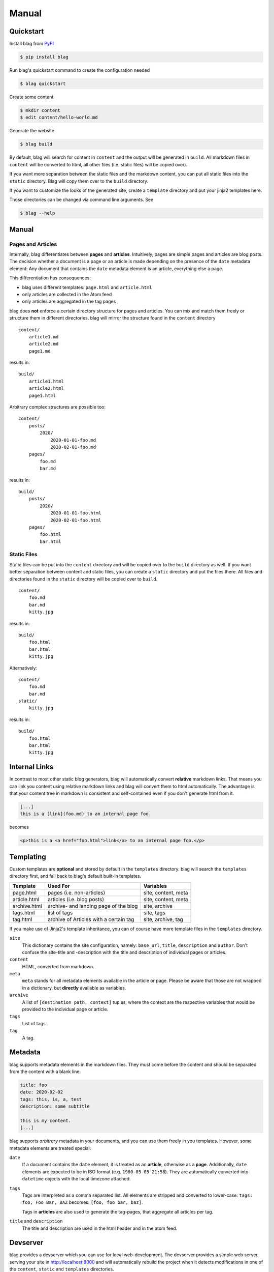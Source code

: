 Manual
======


Quickstart
----------

Install blag from PyPI_

.. code-block:: sh

    $ pip install blag

.. _pypi: https://pypi.org/project/blag/

Run blag's quickstart command to create the configuration needed

.. code-block:: sh

    $ blag quickstart

Create some content

.. code-block:: sh

    $ mkdir content
    $ edit content/hello-world.md

Generate the website

.. code-block:: sh

    $ blag build

By default, blag will search for content in ``content`` and the output will be
generated in ``build``. All markdown files in ``content`` will be converted to
html, all other files (i.e. static files) will be copied over).

If you want more separation between the static files and the markdown content,
you can put all static files into the ``static`` directory. Blag will copy
them over to the ``build`` directory.

If you want to customize the looks of the generated site, create a
``template`` directory and put your jinja2 templates here.

Those directories can be changed via command line arguments. See

.. code-block:: sh

    $ blag --help


Manual
------


Pages and Articles
^^^^^^^^^^^^^^^^^^

Internally, blag differentiates between **pages** and **articles**.
Intuitively, pages are simple pages and articles are blog posts. The decision
whether a document is a page or an article is made depending on the presence
of the ``date`` metadata element: Any document that contains the ``date``
metadata element is an article, everything else a page.

This differentiation has consequences:

* blag uses different templates: ``page.html`` and ``article.html``
* only articles are collected in the Atom feed
* only articles are aggregated in the tag pages

blag does **not** enforce a certain directory structure for pages and
articles. You can mix and match them freely or structure them in different
directories. blag will mirror the structure found in the ``content`` directory

::

    content/
        article1.md
        article2.md
        page1.md

results in:

::

    build/
        article1.html
        article2.html
        page1.html

Arbitrary complex structures are possible too:

::

    content/
        posts/
            2020/
                2020-01-01-foo.md
                2020-02-01-foo.md
        pages/
            foo.md
            bar.md

results in:

::

    build/
        posts/
            2020/
                2020-01-01-foo.html
                2020-02-01-foo.html
        pages/
            foo.html
            bar.html


Static Files
^^^^^^^^^^^^

Static files can be put into the ``content`` directory and will be copied over
to the ``build`` directory as well. If you want better separation between
content and static files, you can create a ``static`` directory and put the
files there. All files and directories found in the ``static`` directory will
be copied over to ``build``.

::

    content/
        foo.md
        bar.md
        kitty.jpg

results in:

::

    build/
        foo.html
        bar.html
        kitty.jpg

Alternatively:

::

    content/
        foo.md
        bar.md
    static/
        kitty.jpg

results in:

::

    build/
        foo.html
        bar.html
        kitty.jpg


Internal Links
--------------

In contrast to most other static blog generators, blag will automatically
convert **relative** markdown links. That means you can link you content using
relative markdown links and blag will convert them to html automatically. The
advantage is that your content tree in markdown is consistent and
self-contained even if you don't generate html from it.


.. code-block:: markdown

   [...]
   this is a [link](foo.md) to an internal page foo.

becomes

.. code-block:: html

   <p>this is a <a href="foo.html">link</a> to an internal page foo.</p>


Templating
----------

Custom templates are **optional** and stored by default in the ``templates``
directory. blag will search the ``templates`` directory first, and fall back
to blag's default built-in templates.

============ ====================================== ===================
Template     Used For                               Variables
============ ====================================== ===================
page.html    pages (i.e. non-articles)              site, content, meta
article.html articles (i.e. blog posts)             site, content, meta
archive.html archive- and landing page of the blog  site, archive
tags.html    list of tags                           site, tags
tag.html     archive of Articles with a certain tag site, archive, tag
============ ====================================== ===================

If you make use of Jinja2's template inheritance, you can of course have more
template files in the ``templates`` directory.

``site``
    This dictionary contains the site configuration, namely: ``base_url``,
    ``title``, ``description`` and ``author``. Don't confuse the site-title
    and -description with the title and description of individual pages or
    articles.

``content``
    HTML, converted from markdown.

``meta``
    ``meta`` stands for all metadata elements available in the article or
    page. Please be aware that those are not wrapped in a dictionary, but
    **directly** available as variables.

``archive``
    A list of ``[destination path, context]`` tuples, where the context are
    the respective variables that would be provided to the individual page or
    article.

``tags``
    List of tags.

``tag``
    A tag.


Metadata
---------

blag supports metadata elements in the markdown files. They must come before
the content and should be separated from the content with a blank line:

.. code-block:: markdown

    title: foo
    date: 2020-02-02
    tags: this, is, a, test
    description: some subtitle

    this is my content.
    [...]

blag supports *arbitrary* metadata in your documents, and you can use them
freely in you templates. However, some metadata elements are treated special:

``date``
    If a document contains the ``date`` element, it is treated as an
    **article**, otherwise as a **page**. Additionally, ``date`` elements are
    expected to be in ISO format (e.g. ``1980-05-05 21:58``). They are
    automatically converted into ``datetime`` objects with the local timezone
    attached.

``tags``
    Tags are interpreted as a comma separated list. All elements are stripped
    and converted to lower-case: ``tags: foo, Foo Bar, BAZ`` becomes: ``[foo,
    foo bar, baz]``.

    Tags in **articles** are also used to generate the tag-pages, that
    aggregate all articles per tag.

``title`` and ``description``
    The title and description are used in the html header and in the atom
    feed.


Devserver
---------

blag provides a devserver which you can use for local web-development. The
devserver provides a simple web server, serving your site in
http://localhost:8000 and will automatically rebuild the project when it
detects modifications in one of the ``content``, ``static`` and ``templates``
directories.

.. code-block:: sh

    $ blag serve

